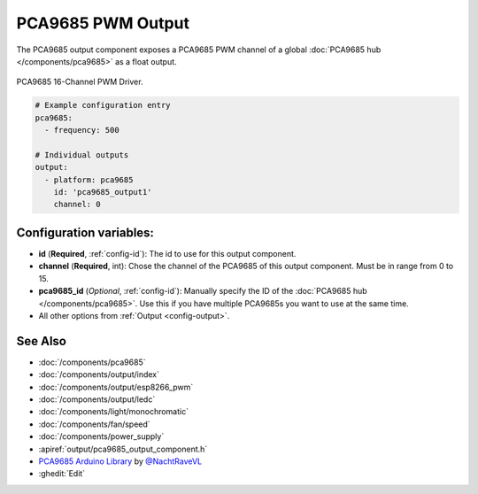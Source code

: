 PCA9685 PWM Output
==================

.. seo::
    :description: Instructions for setting up PCA9685 PWM controller outputs.
    :image: pca9685.jpg

The PCA9685 output component exposes a PCA9685 PWM channel of a global
:doc:`PCA9685 hub </components/pca9685>` as a float
output.

.. figure:: images/pca9685-full.jpg
    :align: center
    :width: 75.0%

    PCA9685 16-Channel PWM Driver.

.. code-block:: yaml

    # Example configuration entry
    pca9685:
      - frequency: 500

    # Individual outputs
    output:
      - platform: pca9685
        id: 'pca9685_output1'
        channel: 0

Configuration variables:
------------------------

- **id** (**Required**, :ref:`config-id`): The id to use for this output component.
- **channel** (**Required**, int): Chose the channel of the PCA9685 of
  this output component. Must be in range from 0 to 15.
- **pca9685_id** (*Optional*, :ref:`config-id`): Manually specify the ID of the
  :doc:`PCA9685 hub </components/pca9685>`.
  Use this if you have multiple PCA9685s you want to use at the same time.
- All other options from :ref:`Output <config-output>`.

See Also
--------

- :doc:`/components/pca9685`
- :doc:`/components/output/index`
- :doc:`/components/output/esp8266_pwm`
- :doc:`/components/output/ledc`
- :doc:`/components/light/monochromatic`
- :doc:`/components/fan/speed`
- :doc:`/components/power_supply`
- :apiref:`output/pca9685_output_component.h`
- `PCA9685 Arduino Library <https://github.com/NachtRaveVL/PCA9685-Arduino>`__ by `@NachtRaveVL <https://github.com/NachtRaveVL>`__
- :ghedit:`Edit`

.. disqus::
